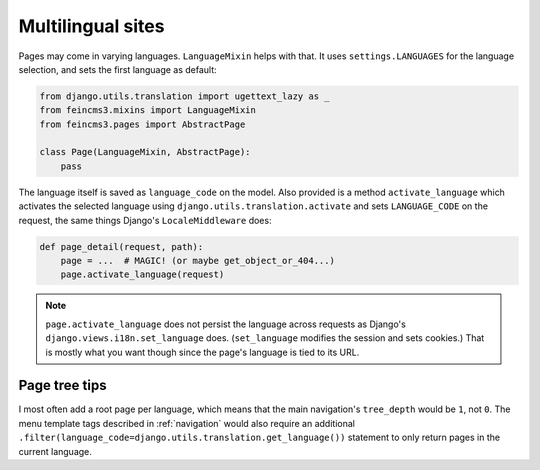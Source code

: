 Multilingual sites
==================

Pages may come in varying languages. ``LanguageMixin`` helps with that.
It uses ``settings.LANGUAGES`` for the language selection, and sets the
first language as default:

.. code-block:: python

    from django.utils.translation import ugettext_lazy as _
    from feincms3.mixins import LanguageMixin
    from feincms3.pages import AbstractPage

    class Page(LanguageMixin, AbstractPage):
        pass

The language itself is saved as ``language_code`` on the model. Also
provided is a method ``activate_language`` which activates the selected
language using ``django.utils.translation.activate`` and sets
``LANGUAGE_CODE`` on the request, the same things Django's
``LocaleMiddleware`` does:

.. code-block:: python

    def page_detail(request, path):
        page = ...  # MAGIC! (or maybe get_object_or_404...)
        page.activate_language(request)

.. note::
   ``page.activate_language`` does not persist the language across
   requests as Django's ``django.views.i18n.set_language`` does.
   (``set_language`` modifies the session and sets cookies.) That is
   mostly what you want though since the page's language is tied to its
   URL.


Page tree tips
~~~~~~~~~~~~~~

I most often add a root page per language, which means that the main
navigation's ``tree_depth`` would be ``1``, not ``0``. The menu template
tags described in :ref:`navigation` would also require an additional
``.filter(language_code=django.utils.translation.get_language())``
statement to only return pages in the current language.
